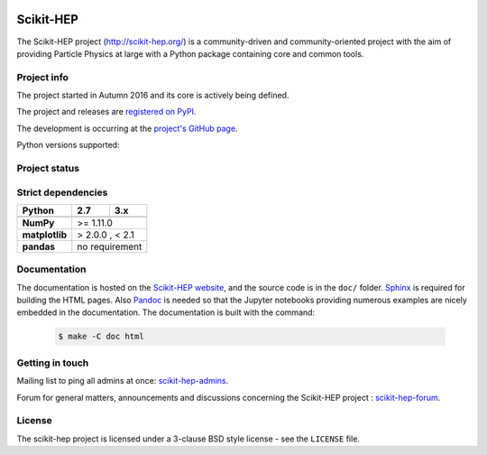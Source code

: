 .. image:: https://zenodo.org/badge/73710584.svg
   :target: https://zenodo.org/badge/latestdoi/73710584

==========
Scikit-HEP
==========

The Scikit-HEP project (http://scikit-hep.org/) is a community-driven and community-oriented project
with the aim of providing Particle Physics at large with a Python package containing core and common tools.

Project info
------------

The project started in Autumn 2016 and its core is actively being defined.

The project and releases are `registered on PyPI <http://pypi.python.org/pypi/scikit-hep>`_.

.. image:: https://badge.fury.io/py/scikit-hep.svg
    :target: https://badge.fury.io/py/scikit-hep

The development is occurring at the
`project's GitHub page <http://github.com/scikit-hep/scikit-hep>`_.

Python versions supported:

.. image:: https://img.shields.io/badge/python-2.7-blue.svg
   :target: https://badge.fury.io/py/scikit-hep

.. image:: https://img.shields.io/badge/python-3.4-blue.svg
   :target: https://badge.fury.io/py/scikit-hep

.. image:: https://img.shields.io/badge/python-3.5-blue.svg
   :target: https://badge.fury.io/py/scikit-hep

.. image:: https://img.shields.io/badge/python-3.6-blue.svg
   :target: https://badge.fury.io/py/scikit-hep

Project status
--------------

.. image:: https://travis-ci.org/scikit-hep/scikit-hep.svg
   :target: https://travis-ci.org/scikit-hep/scikit-hep

.. image:: https://coveralls.io/repos/github/scikit-hep/scikit-hep/badge.svg?branch=master
   :target: https://coveralls.io/github/scikit-hep/scikit-hep?branch=master


   Installation
   ------------

   Install ``scikit-hep`` like any other Python package:

   .. code-block:: bash

       pip install scikit-hep

   or similar (use ``--user``, ``virtualenv``, etc. if you wish).


Strict dependencies
-------------------

+------------------------+----------+----------+
| **Python**             | 2.7      | 3.x      |
+========================+==========+==========+
+------------------------+---------------------+
| **NumPy**              | >= 1.11.0           |
+------------------------+---------------------+
| **matplotlib**         | > 2.0.0 , < 2.1     |
+------------------------+---------------------+
| **pandas**             | no requirement      |
+------------------------+---------------------+


Documentation
-------------

The documentation is hosted on the `Scikit-HEP website`_, and the source code
is in the ``doc/`` folder. `Sphinx`_ is required for building the HTML pages.
Also `Pandoc`_ is needed so that the Jupyter notebooks providing numerous examples
are nicely embedded in the documentation. The documentation is built with the command:

 .. code-block:: bash

     $ make -C doc html

.. _Scikit-HEP website: http://scikit-hep.org/
.. _Sphinx: http://www.sphinx-doc.org/en/stable/
.. _Pandoc : http://pandoc.org/


Getting in touch
----------------
Mailing list to ping all admins at once: `scikit-hep-admins`_.

Forum for general matters, announcements and discussions concerning the Scikit-HEP project : `scikit-hep-forum`_.

.. _scikit-hep-admins: scikit-hep-admins@googlegroups.com
.. _scikit-hep-forum: scikit-hep-forum@googlegroups.com

License
-------
The scikit-hep project is licensed under a 3-clause BSD style license - see the
``LICENSE`` file.
